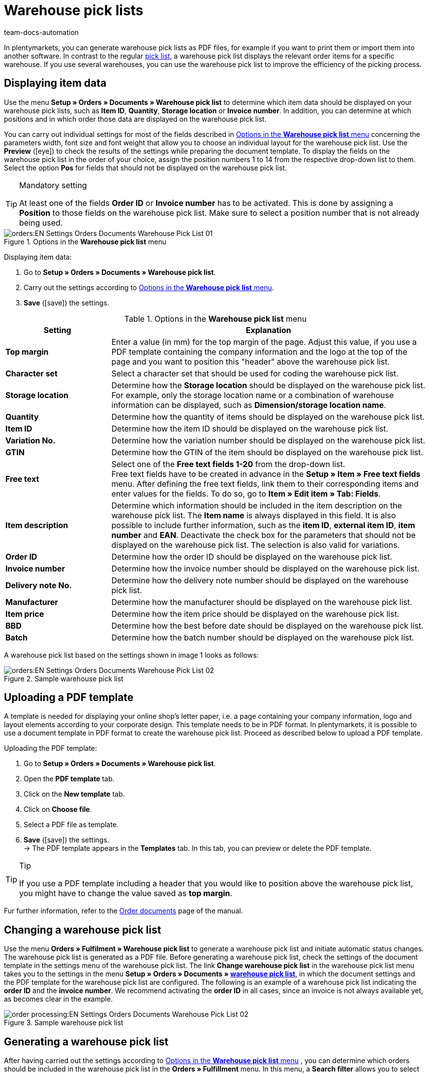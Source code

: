 = Warehouse pick lists
:keywords: warehouse pick list, order document, document, document template, document type
:author: team-docs-automation
:description: With warehouse pick lists, you can display the relevant order items for a specific warehouse. Learn on this page how to generate warehouse pick lists with the desired item data as PDF files in order to improve the efficiency of the picking process.

In plentymarkets, you can generate warehouse pick lists as PDF files, for example if you want to print them or import them into another software. In contrast to the regular xref:orders:pick-list-new.adoc#[pick list], a warehouse pick list displays the relevant order items for a specific warehouse. If you use several warehouses, you can use the warehouse pick list to improve the efficiency of the picking process.

[#100]
== Displaying item data

Use the menu *Setup » Orders » Documents » Warehouse pick list* to determine which item data should be displayed on your warehouse pick lists, such as *Item ID*, *Quantity*, *Storage location* or *Invoice number*. In addition, you can determine at which positions and in which order those data are displayed on the warehouse pick list.

You can carry out individual settings for most of the fields described in <<table-orders-options-warehouse-pick-list>> concerning the parameters width, font size and font weight that allow you to choose an individual layout for the warehouse pick list. Use the *Preview* (icon:eye[role="blue"]) to check the results of the settings while preparing the document template.
To display the fields on the warehouse pick list in the order of your choice, assign the position numbers 1 to 14 from the respective drop-down list to them. Select the option *Pos* for fields that should not be displayed on the warehouse pick list.

[TIP]
.Mandatory setting
====
At least one of the fields *Order ID* or *Invoice number* has to be activated. This is done by assigning a *Position* to those fields on the warehouse pick list. Make sure to select a position number that is not already being used.
====

.Options in the *Warehouse pick list* menu
image::orders:EN-Settings-Orders-Documents-Warehouse-Pick-List-01.png[]

[.instruction]
Displaying item data:

. Go to *Setup » Orders » Documents » Warehouse pick list*.
. Carry out the settings according to <<table-orders-options-warehouse-pick-list>>.
. *Save* (icon:save[role="green"]) the settings.

[[table-orders-options-warehouse-pick-list]]
.Options in the *Warehouse pick list* menu
[cols="1,3"]
|====
|Setting |Explanation

| *Top margin*
|Enter a value (in mm) for the top margin of the page. Adjust this value, if you use a PDF template containing the company information and the logo at the top of the page and you want to position this "header" above the warehouse pick list.

| *Character set*
|Select a character set that should be used for coding the warehouse pick list.

| *Storage location*
|Determine how the *Storage location* should be displayed on the warehouse pick list. For example, only the storage location name or a combination of warehouse information can be displayed, such as *Dimension/storage location name*.

| *Quantity*
|Determine how the quantity of items should be displayed on the warehouse pick list.

| *Item ID*
|Determine how the item ID should be displayed on the warehouse pick list.

| *Variation No.*
|Determine how the variation number should be displayed on the warehouse pick list.

| *GTIN*
|Determine how the GTIN of the item should be displayed on the warehouse pick list.

| *Free text*
|Select one of the *Free text fields 1-20* from the drop-down list. +
Free text fields have to be created in advance in the *Setup » Item » Free text fields* menu. After defining the free text fields, link them to their corresponding items and enter values for the fields. To do so, go to *Item » Edit item » Tab: Fields*.

| *Item description*
|Determine which information should be included in the item description on the warehouse pick list. The *Item name* is always displayed in this field. It is also possible to include further information, such as the *item ID*, *external item ID*, *item number* and *EAN*. Deactivate the check box for the parameters that should not be displayed on the warehouse pick list. The selection is also valid for variations.

| *Order ID*
|Determine how the order ID should be displayed on the warehouse pick list.

| *Invoice number*
|Determine how the invoice number should be displayed on the warehouse pick list.

| *Delivery note No.*
|Determine how the delivery note number should be displayed on the warehouse pick list.

| *Manufacturer*
|Determine how the manufacturer should be displayed on the warehouse pick list.

| *Item price*
|Determine how the item price should be displayed on the warehouse pick list.

| *BBD*
|Determine how the best before date should be displayed on the warehouse pick list.

| *Batch*
|Determine how the batch number should be displayed on the warehouse pick list.
|====

A warehouse pick list based on the settings shown in image 1 looks as follows:

.Sample warehouse pick list
image::orders:EN-Settings-Orders-Documents-Warehouse-Pick-List-02.png[]

[#200]
== Uploading a PDF template

A template is needed for displaying your online shop's letter paper, i.e. a page containing your company information, logo and layout elements according to your corporate design. This template needs to be in PDF format. In plentymarkets, it is possible to use a document template in PDF format to create the warehouse pick list. Proceed as described below to upload a PDF template.

[.instruction]
Uploading the PDF template:

. Go to *Setup » Orders » Documents » Warehouse pick list*.
. Open the *PDF template* tab.
. Click on the *New template* tab.
. Click on *Choose file*.
. Select a PDF file as template.
. *Save* (icon:save[role="green"]) the settings. +
→ The PDF template appears in the *Templates* tab. In this tab, you can preview or delete the PDF template.

[TIP]
.Tip
====
If you use a PDF template including a header that you would like to position above the warehouse pick list, you might have to change the value saved as *top margin*.
====

Fur further information, refer to the xref:orders:order-documents-new.adoc#[Order documents] page of the manual.

[#300]
== Changing a warehouse pick list

Use the menu *Orders » Fulfilment » Warehouse pick list* to generate a warehouse pick list and initiate automatic status changes. The warehouse pick list is generated as a PDF file.
Before generating a warehouse pick list, check the settings of the document template in the settings menu of the warehouse pick list.
The link *Change warehouse pick list* in the warehouse pick list menu takes you to the settings in the menu *Setup » Orders » Documents » xref:orders:warehouse-pick-list.adoc#[warehouse pick list]*, in which the document settings and the PDF template for the warehouse pick list are configured.
The following is an example of a warehouse pick list indicating the *order ID* and the *invoice number*. We recommend activating the *order ID* in all cases, since an invoice is not always available yet, as becomes clear in the example.

.Sample warehouse pick list
image::order-processing:EN-Settings-Orders-Documents-Warehouse-Pick-List-02.png[]

[#400]
== Generating a warehouse pick list

After having carried out the settings according to <<table-orders-options-warehouse-pick-list>> , you can determine which orders should be included in the warehouse pick list in the *Orders » Fulfillment* menu. In this menu, a *Search filter* allows you to select the orders and to determine how they are sorted on the warehouse pick list.

To generate a warehouse pick list, proceed as follows.

[.instruction]
Generating a warehouse pick list:

. Go to *Orders » Fulfilment*.
. In the line *Warehouse pick list* click on the small plus.
. Carry out the settings according to the information given in <<table-fulfilment-options-warehouse-pick-list>>. +
_Note_ that the settings comprise *Search filters* as well as *Procedures*.
. Click on the gear-wheel (icon:cog[]) to generate the warehouse pick list.

[[table-fulfilment-options-warehouse-pick-list]]
.Options in the *Warehouse pick list* submenu
[cols="1,3"]
|====
|Setting |Explanation

2+^| *Search filter*

| *Order status*
|Select the status of the orders for which the warehouse pick list should be generated from the drop-down list.

| *Owner*
|Select the owner of the orders from the drop-down list for which the warehouse pick lists should be generated or select *ALL* if warehouse pick lists should be generated for all owners.

| *Client (store)*
| *Standard* = only standard shop +
*ALL* = shop and clients

| *Warehouse*
|Select a warehouse for which the warehouse pick lists should be generated or select *ALL* if warehouse pick lists should be generated for all warehouses.

| *Order limit*
|Select how many orders should be handled at a time. Set a value between 5 and 300. +
The maximum number of orders that can be handled at a time equals the maximum of orders that can be selected. If the number of orders that you wish to edit is larger than the limit, the process has to be repeated multiple times. The lower the chosen limit, the more efficient is the system performance.

| *Attach invoices*
|Select the option *Yes* to sort existing invoices according to their order ID and attach them to the warehouse pick list.

| *Invoices per grouping*
|Select how many invoices should be exported per grouping.

2+^| *Procedure*

| *Change order status*
|Select the status that orders should receive after generating the warehouse pick list. +
The status change is an important tool to make sure that the process is not carried out twice for orders that have already been processed.
|====
